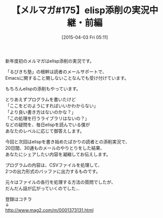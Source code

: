 #+BLOG: rubikitch
#+POSTID: 83
#+BLOG: rubikitch
#+DATE: [2015-04-03 Fri 05:11]
#+PERMALINK: melmag175
#+OPTIONS: toc:nil num:nil todo:nil pri:nil tags:nil ^:nil \n:t -:nil
#+ISPAGE: nil
#+DESCRIPTION:
# (progn (erase-buffer)(find-file-hook--org2blog/wp-mode))
#+BLOG: rubikitch
#+CATEGORY: るびきち塾メルマガ
#+DESCRIPTION: るびきち塾メルマガ『Emacsの鬼るびきちのココだけの話#175』の予告
#+TITLE: 【メルマガ#175】elisp添削の実況中継・前編
#+MYTAGS: 
#+begin: org2blog-tags

#+end:
新年度初のメルマガはelisp添削の実況です。

「るびきち塾」の根幹は読者のメールサポートで、
Emacsに関すること関しないことなんでも受け付けています。

もちろんelispの添削もやっています。

とりあえずプログラムを書いたけど
「ここをどのようにすればいいかわからない」
「より良い書き方はないのかな？」
「この処理を行うライブラリはないの？」
などの疑問を、毎日elispを読んでいる僕が
あなたのレベルに応じて御答えします。

今回と次回はelispを書き始めたばかりの読者との添削実況で、
20日間、30通ものメールのやりとりをした結果、
あなたにシェアしたい内容を凝縮してお伝えします。

プログラムの内容は、CSVファイルを処理して、
2つの出力形式のバッファに出力するものです。

元々はファイルの各行を処理する方法の質問でしたが、
だんだん話が広がっていくのでした…

登録はコチラ
↓
http://www.mag2.com/m/0001373131.html

# (progn (forward-line 1)(shell-command "screenshot-time.rb org_template" t))
